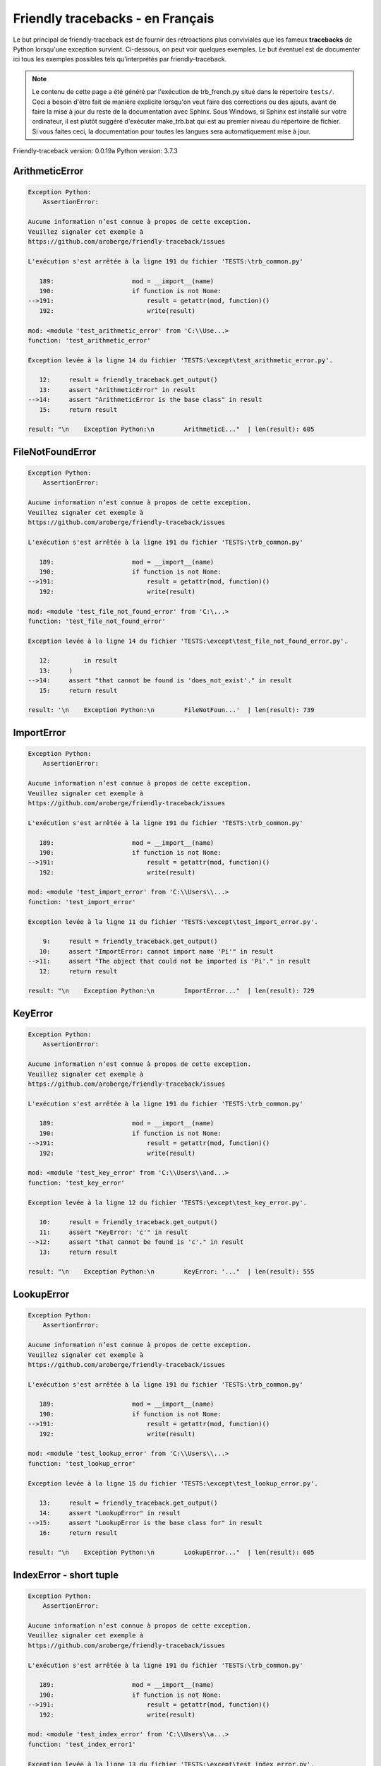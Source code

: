 
Friendly tracebacks - en Français
======================================

Le but principal de friendly-traceback est de fournir des rétroactions plus
conviviales que les fameux **tracebacks** de Python lorsqu'une exception survient.
Ci-dessous, on peut voir quelques exemples. Le but éventuel est de documenter
ici tous les exemples possibles tels qu'interprétés par friendly-traceback.

.. note::

     Le contenu de cette page a été généré par l'exécution de
     trb_french.py situé dans le répertoire ``tests/``.
     Ceci a besoin d'être fait de manière explicite lorsqu'on veut
     faire des corrections ou des ajouts, avant de faire la mise
     à jour du reste de la documentation avec Sphinx.
     Sous Windows, si Sphinx est installé sur votre ordinateur, il est
     plutôt suggéré d'exécuter make_trb.bat qui est au premier niveau
     du répertoire de fichier. Si vous faites ceci, la documentation pour
     toutes les langues sera automatiquement mise à jour.

Friendly-traceback version: 0.0.19a
Python version: 3.7.3



ArithmeticError
---------------

.. code-block:: none


    Exception Python:
        AssertionError: 
        
    Aucune information n’est connue à propos de cette exception.
    Veuillez signaler cet exemple à
    https://github.com/aroberge/friendly-traceback/issues
    
    L'exécution s'est arrêtée à la ligne 191 du fichier 'TESTS:\trb_common.py'
    
       189:                     mod = __import__(name)
       190:                     if function is not None:
    -->191:                         result = getattr(mod, function)()
       192:                         write(result)

    mod: <module 'test_arithmetic_error' from 'C:\\Use...>
    function: 'test_arithmetic_error'

    Exception levée à la ligne 14 du fichier 'TESTS:\except\test_arithmetic_error.py'.
    
       12:     result = friendly_traceback.get_output()
       13:     assert "ArithmeticError" in result
    -->14:     assert "ArithmeticError is the base class" in result
       15:     return result

    result: "\n    Exception Python:\n        ArithmeticE..."  | len(result): 605

FileNotFoundError
-----------------

.. code-block:: none


    Exception Python:
        AssertionError: 
        
    Aucune information n’est connue à propos de cette exception.
    Veuillez signaler cet exemple à
    https://github.com/aroberge/friendly-traceback/issues
    
    L'exécution s'est arrêtée à la ligne 191 du fichier 'TESTS:\trb_common.py'
    
       189:                     mod = __import__(name)
       190:                     if function is not None:
    -->191:                         result = getattr(mod, function)()
       192:                         write(result)

    mod: <module 'test_file_not_found_error' from 'C:\...>
    function: 'test_file_not_found_error'

    Exception levée à la ligne 14 du fichier 'TESTS:\except\test_file_not_found_error.py'.
    
       12:         in result
       13:     )
    -->14:     assert "that cannot be found is 'does_not_exist'." in result
       15:     return result

    result: '\n    Exception Python:\n        FileNotFoun...'  | len(result): 739

ImportError
-----------

.. code-block:: none


    Exception Python:
        AssertionError: 
        
    Aucune information n’est connue à propos de cette exception.
    Veuillez signaler cet exemple à
    https://github.com/aroberge/friendly-traceback/issues
    
    L'exécution s'est arrêtée à la ligne 191 du fichier 'TESTS:\trb_common.py'
    
       189:                     mod = __import__(name)
       190:                     if function is not None:
    -->191:                         result = getattr(mod, function)()
       192:                         write(result)

    mod: <module 'test_import_error' from 'C:\\Users\\...>
    function: 'test_import_error'

    Exception levée à la ligne 11 du fichier 'TESTS:\except\test_import_error.py'.
    
        9:     result = friendly_traceback.get_output()
       10:     assert "ImportError: cannot import name 'Pi'" in result
    -->11:     assert "The object that could not be imported is 'Pi'." in result
       12:     return result

    result: "\n    Exception Python:\n        ImportError..."  | len(result): 729

KeyError
--------

.. code-block:: none


    Exception Python:
        AssertionError: 
        
    Aucune information n’est connue à propos de cette exception.
    Veuillez signaler cet exemple à
    https://github.com/aroberge/friendly-traceback/issues
    
    L'exécution s'est arrêtée à la ligne 191 du fichier 'TESTS:\trb_common.py'
    
       189:                     mod = __import__(name)
       190:                     if function is not None:
    -->191:                         result = getattr(mod, function)()
       192:                         write(result)

    mod: <module 'test_key_error' from 'C:\\Users\\and...>
    function: 'test_key_error'

    Exception levée à la ligne 12 du fichier 'TESTS:\except\test_key_error.py'.
    
       10:     result = friendly_traceback.get_output()
       11:     assert "KeyError: 'c'" in result
    -->12:     assert "that cannot be found is 'c'." in result
       13:     return result

    result: "\n    Exception Python:\n        KeyError: '..."  | len(result): 555

LookupError
-----------

.. code-block:: none


    Exception Python:
        AssertionError: 
        
    Aucune information n’est connue à propos de cette exception.
    Veuillez signaler cet exemple à
    https://github.com/aroberge/friendly-traceback/issues
    
    L'exécution s'est arrêtée à la ligne 191 du fichier 'TESTS:\trb_common.py'
    
       189:                     mod = __import__(name)
       190:                     if function is not None:
    -->191:                         result = getattr(mod, function)()
       192:                         write(result)

    mod: <module 'test_lookup_error' from 'C:\\Users\\...>
    function: 'test_lookup_error'

    Exception levée à la ligne 15 du fichier 'TESTS:\except\test_lookup_error.py'.
    
       13:     result = friendly_traceback.get_output()
       14:     assert "LookupError" in result
    -->15:     assert "LookupError is the base class for" in result
       16:     return result

    result: "\n    Exception Python:\n        LookupError..."  | len(result): 605

IndexError - short tuple
------------------------

.. code-block:: none


    Exception Python:
        AssertionError: 
        
    Aucune information n’est connue à propos de cette exception.
    Veuillez signaler cet exemple à
    https://github.com/aroberge/friendly-traceback/issues
    
    L'exécution s'est arrêtée à la ligne 191 du fichier 'TESTS:\trb_common.py'
    
       189:                     mod = __import__(name)
       190:                     if function is not None:
    -->191:                         result = getattr(mod, function)()
       192:                         write(result)

    mod: <module 'test_index_error' from 'C:\\Users\\a...>
    function: 'test_index_error1'

    Exception levée à la ligne 13 du fichier 'TESTS:\except\test_index_error.py'.
    
       11:     result = friendly_traceback.get_output()
       12:     assert "IndexError: tuple index out of range" in result
    -->13:     assert "In this case, the sequence is a tuple." in result
       14:     return result

    result: "\n    Exception Python:\n        IndexError:..."  | len(result): 799

IndexError - long list
----------------------

.. code-block:: none


    Exception Python:
        AssertionError: 
        
    Aucune information n’est connue à propos de cette exception.
    Veuillez signaler cet exemple à
    https://github.com/aroberge/friendly-traceback/issues
    
    L'exécution s'est arrêtée à la ligne 191 du fichier 'TESTS:\trb_common.py'
    
       189:                     mod = __import__(name)
       190:                     if function is not None:
    -->191:                         result = getattr(mod, function)()
       192:                         write(result)

    mod: <module 'test_index_error' from 'C:\\Users\\a...>
    function: 'test_index_error2'

    Exception levée à la ligne 26 du fichier 'TESTS:\except\test_index_error.py'.
    
       24:     result = friendly_traceback.get_output()
       25:     assert "IndexError: list index out of range" in result
    -->26:     assert "In this case, the sequence is a list." in result
       27:     return result

    result: "\n    Exception Python:\n        IndexError:..."  | len(result): 916

ModuleNotFoundError
-------------------

.. code-block:: none


    Exception Python:
        AssertionError: 
        
    Aucune information n’est connue à propos de cette exception.
    Veuillez signaler cet exemple à
    https://github.com/aroberge/friendly-traceback/issues
    
    L'exécution s'est arrêtée à la ligne 191 du fichier 'TESTS:\trb_common.py'
    
       189:                     mod = __import__(name)
       190:                     if function is not None:
    -->191:                         result = getattr(mod, function)()
       192:                         write(result)

    mod: <module 'test_module_not_found_error' from 'C...>
    function: 'test_module_not_found_error'

    Exception levée à la ligne 11 du fichier 'TESTS:\except\test_module_not_found_error.py'.
    
        9:     result = friendly_traceback.get_output()
       10:     assert "ModuleNotFoundError: No module named 'does_not_exist'" in result
    -->11:     assert "module that cannot be found is 'does_not_exist'." in result
       12:     return result

    result: "\n    Exception Python:\n        ModuleNotFo..."  | len(result): 779

NameError
---------

.. code-block:: none


    Exception Python:
        AssertionError: 
        
    Aucune information n’est connue à propos de cette exception.
    Veuillez signaler cet exemple à
    https://github.com/aroberge/friendly-traceback/issues
    
    L'exécution s'est arrêtée à la ligne 191 du fichier 'TESTS:\trb_common.py'
    
       189:                     mod = __import__(name)
       190:                     if function is not None:
    -->191:                         result = getattr(mod, function)()
       192:                         write(result)

    mod: <module 'test_name_error' from 'C:\\Users\\an...>
    function: 'test_name_error'

    Exception levée à la ligne 11 du fichier 'TESTS:\except\test_name_error.py'.
    
        9:     result = friendly_traceback.get_output()
       10:     assert "NameError: name 'c' is not defined" in result
    -->11:     assert "In your program, the unknown name is 'c'." in result
       12:     return result

    result: "\n    Exception Python:\n        NameError: ..."  | len(result): 706

OverflowError
-------------

.. code-block:: none


    Exception Python:
        AssertionError: 
        
    Aucune information n’est connue à propos de cette exception.
    Veuillez signaler cet exemple à
    https://github.com/aroberge/friendly-traceback/issues
    
    L'exécution s'est arrêtée à la ligne 191 du fichier 'TESTS:\trb_common.py'
    
       189:                     mod = __import__(name)
       190:                     if function is not None:
    -->191:                         result = getattr(mod, function)()
       192:                         write(result)

    mod: <module 'test_overflow_error' from 'C:\\Users...>
    function: 'test_overflow_error'

    Exception levée à la ligne 11 du fichier 'TESTS:\except\test_overflow_error.py'.
    
        9:     result = friendly_traceback.get_output()
       10:     assert "OverflowError: (34, 'Result too large')" in result
    -->11:     assert "OverflowError is raised when the result" in result
       12:     return result

    result: "\n    Exception Python:\n        OverflowErr..."  | len(result): 472

TypeError - 1: concatenate two different types
----------------------------------------------

.. code-block:: none


    Exception Python:
        AssertionError: 
        
    Aucune information n’est connue à propos de cette exception.
    Veuillez signaler cet exemple à
    https://github.com/aroberge/friendly-traceback/issues
    
    L'exécution s'est arrêtée à la ligne 191 du fichier 'TESTS:\trb_common.py'
    
       189:                     mod = __import__(name)
       190:                     if function is not None:
    -->191:                         result = getattr(mod, function)()
       192:                         write(result)

    mod: <module 'test_type_error' from 'C:\\Users\\an...>
    function: 'test_type_error1'

    Exception levée à la ligne 15 du fichier 'TESTS:\except\test_type_error.py'.
    
       13:     py36 = "must be str, not int" in result
       14:     assert py37 or py36
    -->15:     assert "a string ('str') and an integer ('int')" in result
       16:     return result

    result: '\n    Exception Python:\n        TypeError: ...'  | len(result): 823

TypeError - 1a: concatenate two different types
-----------------------------------------------

.. code-block:: none


    Exception Python:
        AssertionError: 
        
    Aucune information n’est connue à propos de cette exception.
    Veuillez signaler cet exemple à
    https://github.com/aroberge/friendly-traceback/issues
    
    L'exécution s'est arrêtée à la ligne 191 du fichier 'TESTS:\trb_common.py'
    
       189:                     mod = __import__(name)
       190:                     if function is not None:
    -->191:                         result = getattr(mod, function)()
       192:                         write(result)

    mod: <module 'test_type_error' from 'C:\\Users\\an...>
    function: 'test_type_error1a'

    Exception levée à la ligne 30 du fichier 'TESTS:\except\test_type_error.py'.
    
       28:     py36 = "must be str, not list" in result
       29:     assert py37 or py36
    -->30:     assert "a string ('str') and a list" in result
       31:     return result

    result: '\n    Exception Python:\n        TypeError: ...'  | len(result): 851

TypeError - 1b: concatenate two different types
-----------------------------------------------

.. code-block:: none


    Exception Python:
        AssertionError: 
        
    Aucune information n’est connue à propos de cette exception.
    Veuillez signaler cet exemple à
    https://github.com/aroberge/friendly-traceback/issues
    
    L'exécution s'est arrêtée à la ligne 191 du fichier 'TESTS:\trb_common.py'
    
       189:                     mod = __import__(name)
       190:                     if function is not None:
    -->191:                         result = getattr(mod, function)()
       192:                         write(result)

    mod: <module 'test_type_error' from 'C:\\Users\\an...>
    function: 'test_type_error1b'

    Exception levée à la ligne 43 du fichier 'TESTS:\except\test_type_error.py'.
    
       41:     result = friendly_traceback.get_output()
       42:     assert "TypeError: can only concatenate" in result
    -->43:     assert "a tuple and a list" in result
       44:     return result

    result: '\n    Exception Python:\n        TypeError: ...'  | len(result): 861

TypeError - 2: unsupported operand type(s) for +
------------------------------------------------

.. code-block:: none


    Exception Python:
        AssertionError: 
        
    Aucune information n’est connue à propos de cette exception.
    Veuillez signaler cet exemple à
    https://github.com/aroberge/friendly-traceback/issues
    
    L'exécution s'est arrêtée à la ligne 191 du fichier 'TESTS:\trb_common.py'
    
       189:                     mod = __import__(name)
       190:                     if function is not None:
    -->191:                         result = getattr(mod, function)()
       192:                         write(result)

    mod: <module 'test_type_error' from 'C:\\Users\\an...>
    function: 'test_type_error2'

    Exception levée à la ligne 56 du fichier 'TESTS:\except\test_type_error.py'.
    
       54:     result = friendly_traceback.get_output()
       55:     assert "TypeError: unsupported operand type(s) for +:" in result
    -->56:     assert "an integer ('int') and a variable equal to None ('NoneType')" in result
       57:     return result

    result: "\n    Exception Python:\n        TypeError: ..."  | len(result): 846

TypeError - 2a: unsupported operand type(s) for +=
--------------------------------------------------

.. code-block:: none


    Exception Python:
        AssertionError: 
        
    Aucune information n’est connue à propos de cette exception.
    Veuillez signaler cet exemple à
    https://github.com/aroberge/friendly-traceback/issues
    
    L'exécution s'est arrêtée à la ligne 191 du fichier 'TESTS:\trb_common.py'
    
       189:                     mod = __import__(name)
       190:                     if function is not None:
    -->191:                         result = getattr(mod, function)()
       192:                         write(result)

    mod: <module 'test_type_error' from 'C:\\Users\\an...>
    function: 'test_type_error2a'

    Exception levée à la ligne 69 du fichier 'TESTS:\except\test_type_error.py'.
    
       67:     result = friendly_traceback.get_output()
       68:     assert "TypeError: unsupported operand type(s) for +=:" in result
    -->69:     assert "an integer ('int') and a string ('str')" in result
       70:     return result

    result: '\n    Exception Python:\n        TypeError: ...'  | len(result): 823

TypeError - 3: unsupported operand type(s) for -
------------------------------------------------

.. code-block:: none


    Exception Python:
        AssertionError: 
        
    Aucune information n’est connue à propos de cette exception.
    Veuillez signaler cet exemple à
    https://github.com/aroberge/friendly-traceback/issues
    
    L'exécution s'est arrêtée à la ligne 191 du fichier 'TESTS:\trb_common.py'
    
       189:                     mod = __import__(name)
       190:                     if function is not None:
    -->191:                         result = getattr(mod, function)()
       192:                         write(result)

    mod: <module 'test_type_error' from 'C:\\Users\\an...>
    function: 'test_type_error3'

    Exception levée à la ligne 82 du fichier 'TESTS:\except\test_type_error.py'.
    
       80:     result = friendly_traceback.get_output()
       81:     assert "TypeError: unsupported operand type(s) for -:" in result
    -->82:     assert "a tuple and a list" in result
       83:     return result

    result: "\n    Exception Python:\n        TypeError: ..."  | len(result): 809

TypeError - 3a: unsupported operand type(s) for -=
--------------------------------------------------

.. code-block:: none


    Exception Python:
        AssertionError: 
        
    Aucune information n’est connue à propos de cette exception.
    Veuillez signaler cet exemple à
    https://github.com/aroberge/friendly-traceback/issues
    
    L'exécution s'est arrêtée à la ligne 191 du fichier 'TESTS:\trb_common.py'
    
       189:                     mod = __import__(name)
       190:                     if function is not None:
    -->191:                         result = getattr(mod, function)()
       192:                         write(result)

    mod: <module 'test_type_error' from 'C:\\Users\\an...>
    function: 'test_type_error3a'

    Exception levée à la ligne 95 du fichier 'TESTS:\except\test_type_error.py'.
    
       93:     result = friendly_traceback.get_output()
       94:     assert "TypeError: unsupported operand type(s) for -=:" in result
    -->95:     assert "a list and a tuple" in result
       96:     return result

    result: "\n    Exception Python:\n        TypeError: ..."  | len(result): 802

TypeError - 4: unsupported operand type(s) for *
------------------------------------------------

.. code-block:: none


    Exception Python:
        AssertionError: 
        
    Aucune information n’est connue à propos de cette exception.
    Veuillez signaler cet exemple à
    https://github.com/aroberge/friendly-traceback/issues
    
    L'exécution s'est arrêtée à la ligne 191 du fichier 'TESTS:\trb_common.py'
    
       189:                     mod = __import__(name)
       190:                     if function is not None:
    -->191:                         result = getattr(mod, function)()
       192:                         write(result)

    mod: <module 'test_type_error' from 'C:\\Users\\an...>
    function: 'test_type_error4'

    Exception levée à la ligne 108 du fichier 'TESTS:\except\test_type_error.py'.
    
       106:     result = friendly_traceback.get_output()
       107:     assert "TypeError: unsupported operand type(s) for *:" in result
    -->108:     assert "a complex number and a set" in result
       109:     return result

    result: "\n    Exception Python:\n        TypeError: ..."  | len(result): 828

TypeError - 4a: unsupported operand type(s) for ``*=``
------------------------------------------------------

.. code-block:: none


    Exception Python:
        AssertionError: 
        
    Aucune information n’est connue à propos de cette exception.
    Veuillez signaler cet exemple à
    https://github.com/aroberge/friendly-traceback/issues
    
    L'exécution s'est arrêtée à la ligne 191 du fichier 'TESTS:\trb_common.py'
    
       189:                     mod = __import__(name)
       190:                     if function is not None:
    -->191:                         result = getattr(mod, function)()
       192:                         write(result)

    mod: <module 'test_type_error' from 'C:\\Users\\an...>
    function: 'test_type_error4a'

    Exception levée à la ligne 121 du fichier 'TESTS:\except\test_type_error.py'.
    
       119:     result = friendly_traceback.get_output()
       120:     assert "TypeError: unsupported operand type(s) for *=:" in result
    -->121:     assert "a set and a complex number" in result
       122:     return result

    result: "\n    Exception Python:\n        TypeError: ..."  | len(result): 821

TypeError - 5: unsupported operand type(s) for /
------------------------------------------------

.. code-block:: none


    Exception Python:
        AssertionError: 
        
    Aucune information n’est connue à propos de cette exception.
    Veuillez signaler cet exemple à
    https://github.com/aroberge/friendly-traceback/issues
    
    L'exécution s'est arrêtée à la ligne 191 du fichier 'TESTS:\trb_common.py'
    
       189:                     mod = __import__(name)
       190:                     if function is not None:
    -->191:                         result = getattr(mod, function)()
       192:                         write(result)

    mod: <module 'test_type_error' from 'C:\\Users\\an...>
    function: 'test_type_error5'

    Exception levée à la ligne 134 du fichier 'TESTS:\except\test_type_error.py'.
    
       132:     result = friendly_traceback.get_output()
       133:     assert "TypeError: unsupported operand type(s) for /:" in result
    -->134:     assert "a dictionary ('dict') and a number ('float')" in result
       135:     return result

    result: "\n    Exception Python:\n        TypeError: ..."  | len(result): 838

TypeError - 5a: unsupported operand type(s) for /=
--------------------------------------------------

.. code-block:: none


    Exception Python:
        AssertionError: 
        
    Aucune information n’est connue à propos de cette exception.
    Veuillez signaler cet exemple à
    https://github.com/aroberge/friendly-traceback/issues
    
    L'exécution s'est arrêtée à la ligne 191 du fichier 'TESTS:\trb_common.py'
    
       189:                     mod = __import__(name)
       190:                     if function is not None:
    -->191:                         result = getattr(mod, function)()
       192:                         write(result)

    mod: <module 'test_type_error' from 'C:\\Users\\an...>
    function: 'test_type_error5a'

    Exception levée à la ligne 147 du fichier 'TESTS:\except\test_type_error.py'.
    
       145:     result = friendly_traceback.get_output()
       146:     assert "TypeError: unsupported operand type(s) for /=:" in result
    -->147:     assert "a number ('float') and a dictionary ('dict')" in result
       148:     return result

    result: "\n    Exception Python:\n        TypeError: ..."  | len(result): 831

TypeError - 5b: unsupported operand type(s) for //
--------------------------------------------------

.. code-block:: none


    Exception Python:
        AssertionError: 
        
    Aucune information n’est connue à propos de cette exception.
    Veuillez signaler cet exemple à
    https://github.com/aroberge/friendly-traceback/issues
    
    L'exécution s'est arrêtée à la ligne 191 du fichier 'TESTS:\trb_common.py'
    
       189:                     mod = __import__(name)
       190:                     if function is not None:
    -->191:                         result = getattr(mod, function)()
       192:                         write(result)

    mod: <module 'test_type_error' from 'C:\\Users\\an...>
    function: 'test_type_error5b'

    Exception levée à la ligne 160 du fichier 'TESTS:\except\test_type_error.py'.
    
       158:     result = friendly_traceback.get_output()
       159:     assert "TypeError: unsupported operand type(s) for //:" in result
    -->160:     assert "a dictionary ('dict') and an integer ('int')" in result
       161:     return result

    result: "\n    Exception Python:\n        TypeError: ..."  | len(result): 826

TypeError - 5c: unsupported operand type(s) for //=
---------------------------------------------------

.. code-block:: none


    Exception Python:
        TypeError: unsupported operand type(s) for //=: 'float' and 'dict'
        
    Une exception TypeError est généralement causée une tentative
    de combiner deux types d’objets incompatibles,
    en invoquant une fonction avec le mauvais type d’objet,
    ou en tentant d'effectuer une opération non permise sur un type d'objet donné.
    
    Cause probable basée sur les informations données par Python :
        Vous avez essayé de diviser deux types d’objets différents:
        un nombre ('float') et un dictionnaire ('dict')
        
    L'exécution s'est arrêtée à la ligne 168 du fichier 'TESTS:\except\test_type_error.py'
    
       166:         a = {1: 1, 2: 2}
       167:         b = 3.1416
    -->168:         b //= a
       169:     except Exception:

    b: 3.1416
    a: {1: 1, 2: 2}


TypeError - 6: unsupported operand type(s) for &
------------------------------------------------

.. code-block:: none


    Exception Python:
        AssertionError: 
        
    Aucune information n’est connue à propos de cette exception.
    Veuillez signaler cet exemple à
    https://github.com/aroberge/friendly-traceback/issues
    
    L'exécution s'est arrêtée à la ligne 191 du fichier 'TESTS:\trb_common.py'
    
       189:                     mod = __import__(name)
       190:                     if function is not None:
    -->191:                         result = getattr(mod, function)()
       192:                         write(result)

    result: "\n    Exception Python:\n        TypeError: ..."  | len(result): 833
    mod: <module 'test_type_error' from 'C:\\Users\\an...>
    function: 'test_type_error6'

    Exception levée à la ligne 186 du fichier 'TESTS:\except\test_type_error.py'.
    
       184:     result = friendly_traceback.get_output()
       185:     assert "TypeError: unsupported operand type(s) for &:" in result
    -->186:     assert "a string ('str') and an integer ('int')" in result
       187:     return result

    result: '\n    Exception Python:\n        TypeError: ...'  | len(result): 861

TypeError - 6a: unsupported operand type(s) for &=
--------------------------------------------------

.. code-block:: none


    Exception Python:
        AssertionError: 
        
    Aucune information n’est connue à propos de cette exception.
    Veuillez signaler cet exemple à
    https://github.com/aroberge/friendly-traceback/issues
    
    L'exécution s'est arrêtée à la ligne 191 du fichier 'TESTS:\trb_common.py'
    
       189:                     mod = __import__(name)
       190:                     if function is not None:
    -->191:                         result = getattr(mod, function)()
       192:                         write(result)

    result: "\n    Exception Python:\n        TypeError: ..."  | len(result): 833
    mod: <module 'test_type_error' from 'C:\\Users\\an...>
    function: 'test_type_error6a'

    Exception levée à la ligne 199 du fichier 'TESTS:\except\test_type_error.py'.
    
       197:     result = friendly_traceback.get_output()
       198:     assert "TypeError: unsupported operand type(s) for &=:" in result
    -->199:     assert "an integer ('int') and a string ('str')" in result
       200:     return result

    result: '\n    Exception Python:\n        TypeError: ...'  | len(result): 855

TypeError - 7: unsupported operand type(s) for **
-------------------------------------------------

.. code-block:: none


    Exception Python:
        AssertionError: 
        
    Aucune information n’est connue à propos de cette exception.
    Veuillez signaler cet exemple à
    https://github.com/aroberge/friendly-traceback/issues
    
    L'exécution s'est arrêtée à la ligne 191 du fichier 'TESTS:\trb_common.py'
    
       189:                     mod = __import__(name)
       190:                     if function is not None:
    -->191:                         result = getattr(mod, function)()
       192:                         write(result)

    result: "\n    Exception Python:\n        TypeError: ..."  | len(result): 833
    mod: <module 'test_type_error' from 'C:\\Users\\an...>
    function: 'test_type_error7'

    Exception levée à la ligne 212 du fichier 'TESTS:\except\test_type_error.py'.
    
       210:     result = friendly_traceback.get_output()
       211:     assert "TypeError: unsupported operand type(s) for ** or pow():" in result
    -->212:     assert "You tried to exponentiate (raise to a power)" in result
       213:     return result

    result: "\n    Exception Python:\n        TypeError: ..."  | len(result): 887

TypeError - 7a: unsupported operand type(s) for ``**=``
-------------------------------------------------------

.. code-block:: none


    Exception Python:
        AssertionError: 
        
    Aucune information n’est connue à propos de cette exception.
    Veuillez signaler cet exemple à
    https://github.com/aroberge/friendly-traceback/issues
    
    L'exécution s'est arrêtée à la ligne 191 du fichier 'TESTS:\trb_common.py'
    
       189:                     mod = __import__(name)
       190:                     if function is not None:
    -->191:                         result = getattr(mod, function)()
       192:                         write(result)

    result: "\n    Exception Python:\n        TypeError: ..."  | len(result): 833
    mod: <module 'test_type_error' from 'C:\\Users\\an...>
    function: 'test_type_error7a'

    Exception levée à la ligne 225 du fichier 'TESTS:\except\test_type_error.py'.
    
       223:     result = friendly_traceback.get_output()
       224:     assert "TypeError: unsupported operand type(s) for ** or pow():" in result
    -->225:     assert "You tried to exponentiate (raise to a power)" in result
       226:     return result

    result: "\n    Exception Python:\n        TypeError: ..."  | len(result): 879

TypeError - 8: unsupported operand type(s) for >>
-------------------------------------------------

.. code-block:: none


    Exception Python:
        AssertionError: 
        
    Aucune information n’est connue à propos de cette exception.
    Veuillez signaler cet exemple à
    https://github.com/aroberge/friendly-traceback/issues
    
    L'exécution s'est arrêtée à la ligne 191 du fichier 'TESTS:\trb_common.py'
    
       189:                     mod = __import__(name)
       190:                     if function is not None:
    -->191:                         result = getattr(mod, function)()
       192:                         write(result)

    result: "\n    Exception Python:\n        TypeError: ..."  | len(result): 833
    mod: <module 'test_type_error' from 'C:\\Users\\an...>
    function: 'test_type_error8'

    Exception levée à la ligne 238 du fichier 'TESTS:\except\test_type_error.py'.
    
       236:     result = friendly_traceback.get_output()
       237:     assert "TypeError: unsupported operand type(s) for >>:" in result
    -->238:     assert "You tried to perform the bit shifting operation >>" in result
       239:     return result

    result: '\n    Exception Python:\n        TypeError: ...'  | len(result): 860

TypeError - 8a: unsupported operand type(s) for >>=
---------------------------------------------------

.. code-block:: none


    Exception Python:
        AssertionError: 
        
    Aucune information n’est connue à propos de cette exception.
    Veuillez signaler cet exemple à
    https://github.com/aroberge/friendly-traceback/issues
    
    L'exécution s'est arrêtée à la ligne 191 du fichier 'TESTS:\trb_common.py'
    
       189:                     mod = __import__(name)
       190:                     if function is not None:
    -->191:                         result = getattr(mod, function)()
       192:                         write(result)

    result: "\n    Exception Python:\n        TypeError: ..."  | len(result): 833
    mod: <module 'test_type_error' from 'C:\\Users\\an...>
    function: 'test_type_error8a'

    Exception levée à la ligne 251 du fichier 'TESTS:\except\test_type_error.py'.
    
       249:     result = friendly_traceback.get_output()
       250:     assert "TypeError: unsupported operand type(s) for >>=:" in result
    -->251:     assert "You tried to perform the bit shifting operation >>" in result
       252:     return result

    result: '\n    Exception Python:\n        TypeError: ...'  | len(result): 854

TypeError - 9: unsupported operand type(s) for @
------------------------------------------------

.. code-block:: none


    Exception Python:
        AssertionError: 
        
    Aucune information n’est connue à propos de cette exception.
    Veuillez signaler cet exemple à
    https://github.com/aroberge/friendly-traceback/issues
    
    L'exécution s'est arrêtée à la ligne 191 du fichier 'TESTS:\trb_common.py'
    
       189:                     mod = __import__(name)
       190:                     if function is not None:
    -->191:                         result = getattr(mod, function)()
       192:                         write(result)

    result: "\n    Exception Python:\n        TypeError: ..."  | len(result): 833
    mod: <module 'test_type_error' from 'C:\\Users\\an...>
    function: 'test_type_error9'

    Exception levée à la ligne 264 du fichier 'TESTS:\except\test_type_error.py'.
    
       262:     result = friendly_traceback.get_output()
       263:     assert "TypeError: unsupported operand type(s) for @:" in result
    -->264:     assert "You tried to use the operator @" in result
       265:     return result

    result: '\n    Exception Python:\n        TypeError: ...'  | len(result): 953

TypeError - 9a: unsupported operand type(s) for @=
--------------------------------------------------

.. code-block:: none


    Exception Python:
        AssertionError: 
        
    Aucune information n’est connue à propos de cette exception.
    Veuillez signaler cet exemple à
    https://github.com/aroberge/friendly-traceback/issues
    
    L'exécution s'est arrêtée à la ligne 191 du fichier 'TESTS:\trb_common.py'
    
       189:                     mod = __import__(name)
       190:                     if function is not None:
    -->191:                         result = getattr(mod, function)()
       192:                         write(result)

    result: "\n    Exception Python:\n        TypeError: ..."  | len(result): 833
    mod: <module 'test_type_error' from 'C:\\Users\\an...>
    function: 'test_type_error9a'

    Exception levée à la ligne 277 du fichier 'TESTS:\except\test_type_error.py'.
    
       275:     result = friendly_traceback.get_output()
       276:     assert "TypeError: unsupported operand type(s) for @=:" in result
    -->277:     assert "You tried to use the operator @" in result
       278:     return result

    result: '\n    Exception Python:\n        TypeError: ...'  | len(result): 947

TypeError - 10: comparison between incompatible types
-----------------------------------------------------

.. code-block:: none


    Exception Python:
        AssertionError: 
        
    Aucune information n’est connue à propos de cette exception.
    Veuillez signaler cet exemple à
    https://github.com/aroberge/friendly-traceback/issues
    
    L'exécution s'est arrêtée à la ligne 191 du fichier 'TESTS:\trb_common.py'
    
       189:                     mod = __import__(name)
       190:                     if function is not None:
    -->191:                         result = getattr(mod, function)()
       192:                         write(result)

    result: "\n    Exception Python:\n        TypeError: ..."  | len(result): 833
    mod: <module 'test_type_error' from 'C:\\Users\\an...>
    function: 'test_type_error10'

    Exception levée à la ligne 290 du fichier 'TESTS:\except\test_type_error.py'.
    
       288:     result = friendly_traceback.get_output()
       289:     assert "TypeError: '<' not supported between instances of 'int' and 'str'" in result
    -->290:     assert "You tried to do an order comparison (<)" in result
       291:     return result

    result: '\n    Exception Python:\n        TypeError: ...'  | len(result): 837

TypeError - 11: bad operand type for unary +
--------------------------------------------

.. code-block:: none


    Exception Python:
        AssertionError: 
        
    Aucune information n’est connue à propos de cette exception.
    Veuillez signaler cet exemple à
    https://github.com/aroberge/friendly-traceback/issues
    
    L'exécution s'est arrêtée à la ligne 191 du fichier 'TESTS:\trb_common.py'
    
       189:                     mod = __import__(name)
       190:                     if function is not None:
    -->191:                         result = getattr(mod, function)()
       192:                         write(result)

    result: "\n    Exception Python:\n        TypeError: ..."  | len(result): 833
    mod: <module 'test_type_error' from 'C:\\Users\\an...>
    function: 'test_type_error11'

    Exception levée à la ligne 302 du fichier 'TESTS:\except\test_type_error.py'.
    
       300:     result = friendly_traceback.get_output()
       301:     assert "TypeError: bad operand type for unary +: 'str'" in result
    -->302:     assert "You tried to use the unary operator '+'" in result
       303:     return result

    result: '\n    Exception Python:\n        TypeError: ...'  | len(result): 837

TypeError - 11a: bad operand type for unary -
---------------------------------------------

.. code-block:: none


    Exception Python:
        AssertionError: 
        
    Aucune information n’est connue à propos de cette exception.
    Veuillez signaler cet exemple à
    https://github.com/aroberge/friendly-traceback/issues
    
    L'exécution s'est arrêtée à la ligne 191 du fichier 'TESTS:\trb_common.py'
    
       189:                     mod = __import__(name)
       190:                     if function is not None:
    -->191:                         result = getattr(mod, function)()
       192:                         write(result)

    result: "\n    Exception Python:\n        TypeError: ..."  | len(result): 833
    mod: <module 'test_type_error' from 'C:\\Users\\an...>
    function: 'test_type_error11a'

    Exception levée à la ligne 314 du fichier 'TESTS:\except\test_type_error.py'.
    
       312:     result = friendly_traceback.get_output()
       313:     assert "TypeError: bad operand type for unary -: 'list'" in result
    -->314:     assert "You tried to use the unary operator '-'" in result
       315:     return result

    result: "\n    Exception Python:\n        TypeError: ..."  | len(result): 830

TypeError - 11b: bad operand type for unary ~
---------------------------------------------

.. code-block:: none


    Exception Python:
        AssertionError: 
        
    Aucune information n’est connue à propos de cette exception.
    Veuillez signaler cet exemple à
    https://github.com/aroberge/friendly-traceback/issues
    
    L'exécution s'est arrêtée à la ligne 191 du fichier 'TESTS:\trb_common.py'
    
       189:                     mod = __import__(name)
       190:                     if function is not None:
    -->191:                         result = getattr(mod, function)()
       192:                         write(result)

    result: "\n    Exception Python:\n        TypeError: ..."  | len(result): 833
    mod: <module 'test_type_error' from 'C:\\Users\\an...>
    function: 'test_type_error11b'

    Exception levée à la ligne 326 du fichier 'TESTS:\except\test_type_error.py'.
    
       324:     result = friendly_traceback.get_output()
       325:     assert "TypeError: bad operand type for unary ~: 'tuple'" in result
    -->326:     assert "You tried to use the unary operator '~'" in result
       327:     return result

    result: "\n    Exception Python:\n        TypeError: ..."  | len(result): 821

TypeError - 12: object does not support item assignment
-------------------------------------------------------

.. code-block:: none


    Exception Python:
        AssertionError: 
        
    Aucune information n’est connue à propos de cette exception.
    Veuillez signaler cet exemple à
    https://github.com/aroberge/friendly-traceback/issues
    
    L'exécution s'est arrêtée à la ligne 191 du fichier 'TESTS:\trb_common.py'
    
       189:                     mod = __import__(name)
       190:                     if function is not None:
    -->191:                         result = getattr(mod, function)()
       192:                         write(result)

    result: "\n    Exception Python:\n        TypeError: ..."  | len(result): 833
    mod: <module 'test_type_error' from 'C:\\Users\\an...>
    function: 'test_type_error12'

    Exception levée à la ligne 338 du fichier 'TESTS:\except\test_type_error.py'.
    
       336:     result = friendly_traceback.get_output()
       337:     assert "TypeError: 'tuple' object does not support item assignment" in result
    -->338:     assert "In Python, some objects are known as immutable:" in result
       339:     return result

    result: "\n    Exception Python:\n        TypeError: ..."  | len(result): 944

TypeError - 13: wrong number of positional arguments
----------------------------------------------------

.. code-block:: none


    Exception Python:
        AssertionError: 
        
    Aucune information n’est connue à propos de cette exception.
    Veuillez signaler cet exemple à
    https://github.com/aroberge/friendly-traceback/issues
    
    L'exécution s'est arrêtée à la ligne 191 du fichier 'TESTS:\trb_common.py'
    
       189:                     mod = __import__(name)
       190:                     if function is not None:
    -->191:                         result = getattr(mod, function)()
       192:                         write(result)

    result: "\n    Exception Python:\n        TypeError: ..."  | len(result): 833
    mod: <module 'test_type_error' from 'C:\\Users\\an...>
    function: 'test_type_error13'

    Exception levée à la ligne 351 du fichier 'TESTS:\except\test_type_error.py'.
    
       349:         result = friendly_traceback.get_output()
       350:         assert "TypeError: fn() takes 0 positional arguments but 1 was given" in result
    -->351:         assert "1 positional argument while it requires 0" in result
       352:         return result

    result: "\n    Exception Python:\n        TypeError: ..."  | len(result): 818

TypeError - 14: missing positional arguments
--------------------------------------------

.. code-block:: none


    Exception Python:
        AssertionError: 
        
    Aucune information n’est connue à propos de cette exception.
    Veuillez signaler cet exemple à
    https://github.com/aroberge/friendly-traceback/issues
    
    L'exécution s'est arrêtée à la ligne 191 du fichier 'TESTS:\trb_common.py'
    
       189:                     mod = __import__(name)
       190:                     if function is not None:
    -->191:                         result = getattr(mod, function)()
       192:                         write(result)

    result: "\n    Exception Python:\n        TypeError: ..."  | len(result): 833
    mod: <module 'test_type_error' from 'C:\\Users\\an...>
    function: 'test_type_error14'

    Exception levée à la ligne 364 du fichier 'TESTS:\except\test_type_error.py'.
    
       362:         result = friendly_traceback.get_output()
       363:         assert "TypeError: fn() missing 2 required positional argument" in result
    -->364:         assert "fewer positional arguments than it requires (2 missing)." in result
       365:         return result

    result: "\n    Exception Python:\n        TypeError: ..."  | len(result): 833

TypeError - 15: tuple object is not callable
--------------------------------------------

.. code-block:: none


    Exception Python:
        AssertionError: 
        
    Aucune information n’est connue à propos de cette exception.
    Veuillez signaler cet exemple à
    https://github.com/aroberge/friendly-traceback/issues
    
    L'exécution s'est arrêtée à la ligne 191 du fichier 'TESTS:\trb_common.py'
    
       189:                     mod = __import__(name)
       190:                     if function is not None:
    -->191:                         result = getattr(mod, function)()
       192:                         write(result)

    result: "\n    Exception Python:\n        TypeError: ..."  | len(result): 833
    mod: <module 'test_type_error' from 'C:\\Users\\an...>
    function: 'test_type_error15'

    Exception levée à la ligne 375 du fichier 'TESTS:\except\test_type_error.py'.
    
       373:         result = friendly_traceback.get_output()
       374:         assert "TypeError: 'tuple' object is not callable" in result
    -->375:         assert "I suspect that you had an object of this type, <a tuple>," in result
       376:         return result

    result: "\n    Exception Python:\n        TypeError: ..."  | len(result): 923

TypeError - 15a: list object is not callable
--------------------------------------------

.. code-block:: none


    Exception Python:
        AssertionError: 
        
    Aucune information n’est connue à propos de cette exception.
    Veuillez signaler cet exemple à
    https://github.com/aroberge/friendly-traceback/issues
    
    L'exécution s'est arrêtée à la ligne 191 du fichier 'TESTS:\trb_common.py'
    
       189:                     mod = __import__(name)
       190:                     if function is not None:
    -->191:                         result = getattr(mod, function)()
       192:                         write(result)

    result: "\n    Exception Python:\n        TypeError: ..."  | len(result): 833
    mod: <module 'test_type_error' from 'C:\\Users\\an...>
    function: 'test_type_error15a'

    Exception levée à la ligne 386 du fichier 'TESTS:\except\test_type_error.py'.
    
       384:         result = friendly_traceback.get_output()
       385:         assert "TypeError: 'list' object is not callable" in result
    -->386:         assert "I suspect that you had an object of this type, <a list>," in result
       387:         return result

    result: "\n    Exception Python:\n        TypeError: ..."  | len(result): 933

UnboundLocalError
-----------------

.. code-block:: none


    Exception Python:
        AssertionError: 
        
    Aucune information n’est connue à propos de cette exception.
    Veuillez signaler cet exemple à
    https://github.com/aroberge/friendly-traceback/issues
    
    L'exécution s'est arrêtée à la ligne 191 du fichier 'TESTS:\trb_common.py'
    
       189:                     mod = __import__(name)
       190:                     if function is not None:
    -->191:                         result = getattr(mod, function)()
       192:                         write(result)

    result: "\n    Exception Python:\n        TypeError: ..."  | len(result): 833
    mod: <module 'test_unbound_local_error' from 'C:\\...>
    function: 'test_unbound_local_error'

    Exception levée à la ligne 25 du fichier 'TESTS:\except\test_unbound_local_error.py'.
    
       23:     result = friendly_traceback.get_output()
       24:     assert "UnboundLocalError: local variable 'a' referenced" in result
    -->25:     assert "The variable that appears to cause the problem is 'a'." in result
       26:     return result

    result: "\n    Exception Python:\n        UnboundLoca..."  | len(result): 1476

Unknown exception
-----------------

.. code-block:: none


    Exception Python:
        AssertionError: 
        
    Aucune information n’est connue à propos de cette exception.
    Veuillez signaler cet exemple à
    https://github.com/aroberge/friendly-traceback/issues
    
    L'exécution s'est arrêtée à la ligne 191 du fichier 'TESTS:\trb_common.py'
    
       189:                     mod = __import__(name)
       190:                     if function is not None:
    -->191:                         result = getattr(mod, function)()
       192:                         write(result)

    result: "\n    Exception Python:\n        TypeError: ..."  | len(result): 833
    mod: <module 'test_unknown_error' from 'C:\\Users\...>
    function: 'test_unknown_error'

    Exception levée à la ligne 15 du fichier 'TESTS:\except\test_unknown_error.py'.
    
       13:     result = friendly_traceback.get_output()
       14:     assert "Some informative message" in result
    -->15:     assert "Please report this example" in result
       16:     return result

    result: '\n    Exception Python:\n        MyException...'  | len(result): 561

ZeroDivisionError - 1
---------------------

.. code-block:: none


    Exception Python:
        AssertionError: 
        
    Aucune information n’est connue à propos de cette exception.
    Veuillez signaler cet exemple à
    https://github.com/aroberge/friendly-traceback/issues
    
    L'exécution s'est arrêtée à la ligne 191 du fichier 'TESTS:\trb_common.py'
    
       189:                     mod = __import__(name)
       190:                     if function is not None:
    -->191:                         result = getattr(mod, function)()
       192:                         write(result)

    result: "\n    Exception Python:\n        TypeError: ..."  | len(result): 833
    mod: <module 'test_zero_division_error' from 'C:\\...>
    function: 'test_zero_division_error'

    Exception levée à la ligne 11 du fichier 'TESTS:\except\test_zero_division_error.py'.
    
        9:     result = friendly_traceback.get_output()
       10:     assert "ZeroDivisionError: division by zero" in result
    -->11:     assert "A ZeroDivisionError occurs when" in result
       12:     return result

    result: "\n    Exception Python:\n        ZeroDivisio..."  | len(result): 599

ZeroDivisionError - 2
---------------------

.. code-block:: none


    Exception Python:
        AssertionError: 
        
    Aucune information n’est connue à propos de cette exception.
    Veuillez signaler cet exemple à
    https://github.com/aroberge/friendly-traceback/issues
    
    L'exécution s'est arrêtée à la ligne 191 du fichier 'TESTS:\trb_common.py'
    
       189:                     mod = __import__(name)
       190:                     if function is not None:
    -->191:                         result = getattr(mod, function)()
       192:                         write(result)

    result: "\n    Exception Python:\n        TypeError: ..."  | len(result): 833
    mod: <module 'test_zero_division_error' from 'C:\\...>
    function: 'test_zero_division_error2'

    Exception levée à la ligne 23 du fichier 'TESTS:\except\test_zero_division_error.py'.
    
       21:     result = friendly_traceback.get_output()
       22:     assert "ZeroDivisionError: integer division or modulo by zero" in result
    -->23:     assert "A ZeroDivisionError occurs when" in result
       24:     return result

    result: "\n    Exception Python:\n        ZeroDivisio..."  | len(result): 619
